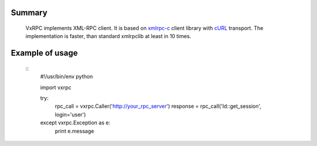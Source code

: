 Summary
=======

    VxRPC implements XML-RPC client. It is based on xmlrpc-c_ client library
    with cURL_ transport. The implementation is faster, than standard xmlrpclib
    at least in 10 times.

Example of usage
================

    ::
        #!/usr/bin/env python

        import vxrpc

        try:
            rpc_call = vxrpc.Caller('http://your_rpc_server')
            response = rpc_call('Id::get_session', login='user')
        except vxrpc.Exception as e:
            print e.message

.. _xmlrpc-c: http://xmlrpc-c.sourceforge.net/
.. _cURL: http://curl.haxx.se/
